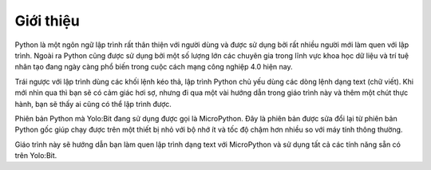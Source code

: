 Giới thiệu
=============================================

.. image:: images/intro-1.png
    :width: 600
    :align: center

Python là một ngôn ngữ lập trình rất thân thiện với người dùng và được sử dụng bởi rất nhiều người mới làm quen với lập trình. Ngoài ra Python cũng được sử dụng bởi một số lượng lớn các chuyên gia trong lĩnh vực khoa học dữ liệu và trí tuệ nhân tạo đang ngày càng phổ biến trong cuộc cách mạng công nghiệp 4.0 hiện nay.

Trái ngược với lập trình dùng các khối lệnh kéo thả, lập trình Python chủ yếu dùng các dòng lệnh dạng text (chữ viết). Khi mới nhìn qua thì bạn sẽ có cảm giác hơi sợ, nhưng đi qua một vài hướng dẫn trong giáo trình này và thêm một chút thực hành, bạn sẽ thấy ai cũng có thể lập trình được.

.. image:: images/intro-2.png
    :width: 600
    :align: center

Phiên bản Python mà Yolo:Bit đang sử dụng được gọi là MicroPython. Đây là phiên bản được sửa đổi lại từ phiên bản Python gốc giúp chạy được trên một thiết bị nhỏ với bộ nhớ ít và tốc độ chậm hơn nhiều so với máy tính thông thường.

Giáo trình này sẽ hướng dẫn bạn làm quen lập trình dạng text với MicroPython và sử dụng tất cả các tính năng sẵn có trên Yolo:Bit.